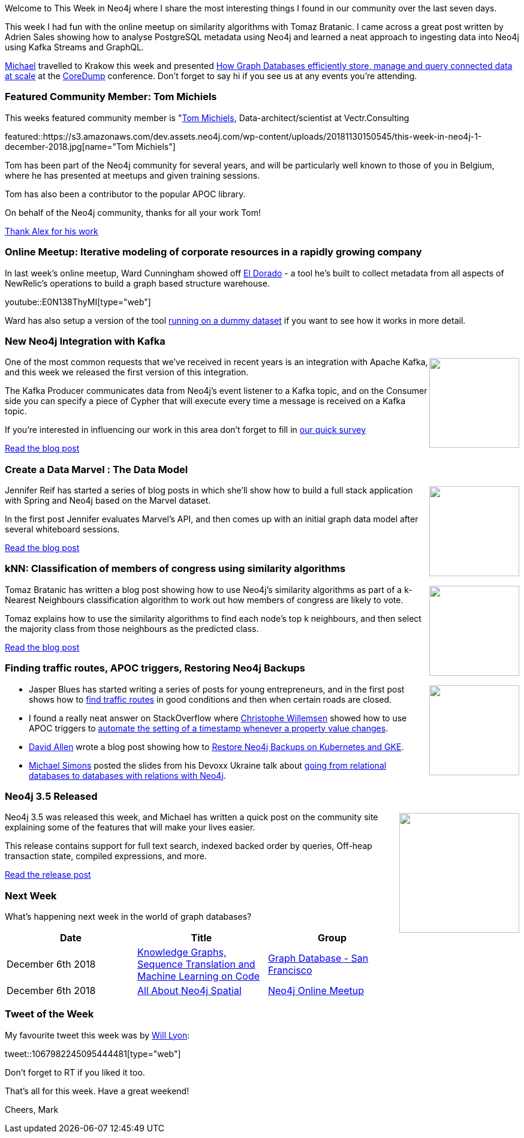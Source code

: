 ﻿:linkattrs:
:type: "web"

////
[Keywords/Tags:]
<insert-tags-here>


[Meta Description:]
Discover what's new in the Neo4j community for the week of 4 August 2018


[Primary Image File Name:]
this-week-neo4j-31-march-2018.jpg

[Primary Image Alt Text:]
Explore everything that's happening in the Neo4j community for the week of 9 June 2018

[Headline:]
This Week in Neo4j – Building a dating website, 

[Body copy:]
////

Welcome to This Week in Neo4j where I share the most interesting things I found in our community over the last seven days.

This week I had fun with the online meetup on similarity algorithms with Tomaz Bratanic. I came across a great post written by Adrien Sales showing how to analyse PostgreSQL metadata using Neo4j and learned a neat approach to ingesting data into Neo4j using Kafka Streams and GraphQL.

https://twitter.com/mesirii[Michael^] travelled to Krakow this week and presented https://www.slideshare.net/jexp/how-graph-databases-efficiently-store-manage-and-query-connected-data-at-scale[How Graph Databases efficiently store, manage and query connected data at scale^] at the http://coredump.events/2018/[CoreDump^] conference. Don't forget to say hi if you see us at any events you're attending. 

[[featured-community-member]]
=== Featured Community Member: Tom Michiels

This weeks featured community member is "https://twitter.com/_TomMichiels_"[Tom Michiels^], Data-architect/scientist at Vectr.Consulting


featured::https://s3.amazonaws.com/dev.assets.neo4j.com/wp-content/uploads/20181130150545/this-week-in-neo4j-1-december-2018.jpg[name="Tom Michiels"]

Tom has been part of the Neo4j community for several years, and will be particularly well known to those of you in Belgium, where he has presented at meetups and given training sessions. 

Tom  has also been a contributor to the popular APOC library.  

On behalf of the Neo4j community, thanks for all your work Tom!

link:https://community.neo4j.com/t/alex-babeanu-identity-solutions-architect/1859[Thank Alex for his work, role="medium button"]

[[features-1]]
=== Online Meetup: Iterative modeling of corporate resources in a rapidly growing company

In last week's online meetup, Ward Cunningham showed off https://github.com/newrelic/el-dorado-ui[El Dorado^]  - a tool he's built to collect metadata from all aspects of NewRelic's operations to build a graph based structure warehouse.


youtube::E0N138ThyMI[type={type}]

Ward has also setup a version of the tool http://home.c2.com:9292/schema_with_sources[running on a dummy dataset^] if you want to see how it works in more detail.  

[[features-2]]
=== New Neo4j Integration with Kafka 

++++
<div style="float:right; padding: 2px	">
<img src="https://s3.amazonaws.com/dev.assets.neo4j.com/wp-content/uploads/20181130043836/kafka-logo.png" width="150px"  />
</div>
++++

One of the most common requests that we've received in recent years is an integration with Apache Kafka, and this week we released the first version of this integration.

The Kafka Producer communicates data from Neo4j's event listener to a Kafka topic, and on the Consumer side you can specify a piece of Cypher that will execute every time a message is received on a Kafka topic. 

If you're interested in influencing our work in this area don't forget to fill in https://goo.gl/forms/VLwvqwsIvdfdm9fL2[our quick survey^]

link:https://medium.com/neo4j/a-new-neo4j-integration-with-apache-kafka-6099c14851d2[Read the blog post, role="medium button"]

[[features-3]]
=== Create a Data Marvel : The Data Model 

++++
<div style="float:right; padding: 2px	">
<img src="https://s3.amazonaws.com/dev.assets.neo4j.com/wp-content/uploads/20181130040917/0_eiGZjxjdTfNq4t9E.png" width="150px"  />
</div>
++++

Jennifer Reif has started a series of blog posts in which she'll show how to build a full stack application with Spring and Neo4j based on the Marvel dataset.

In the first post Jennifer evaluates Marvel's API, and then comes up with an initial graph data model after several whiteboard sessions. 

link:https://medium.com/neo4j/create-a-data-marvel-develop-a-full-stack-application-with-spring-and-neo4j-part-1-350f0f7e6609[Read the blog post, role="medium button"]

[[features-4]]
=== kNN: Classification of members of congress using similarity algorithms

++++
<div style="float:right; padding: 2px	">
<img src="https://s3.amazonaws.com/dev.assets.neo4j.com/wp-content/uploads/20181130041638/k-Nearest-Neighbors-algorithm.png" width="150px"  />
</div>
++++

Tomaz Bratanic has written a blog post showing how to use Neo4j's similarity algorithms as part of a k-Nearest Neighbours classification algorithm to work out how members of congress are likely to vote.

Tomaz explains how to use the similarity algorithms to find each node's top k neighbours, and then select the majority class from those neighbours as the predicted class.




link:https://tbgraph.wordpress.com/2018/11/25/knn-classification-using-similarity-algorithms-in-neo4j/[Read the blog post, role="medium button"]

[[articles-1]]
=== Finding traffic routes, APOC triggers, Restoring Neo4j Backups

++++
<div style="float:right; padding: 2px	">
<img src="https://s3.amazonaws.com/dev.assets.neo4j.com/wp-content/uploads/20181130045129/mNEeCZj.jpg" width="150px"  />
</div>
++++

* Jasper Blues has started writing a series of posts for young entrepreneurs, and in the first post shows how to https://liberation-data.com/saxeburg-series/2018/11/28/rock-n-roll-traffic-routing.html[find traffic routes^] in good conditions and then when certain roads are closed. 

* I found a really neat answer on StackOverflow where https://twitter.com/ikwattro/[Christophe Willemsen^] showed how to use APOC triggers to https://stackoverflow.com/questions/53496033/neo4j-detect-node-modification/53497361#53497361[automate the setting of a timestamp whenever a property value changes^].

* https://twitter.com/mdavidallen[David Allen^] wrote a blog post showing how to https://medium.com/google-cloud/how-to-restore-neo4j-backups-on-kubernetes-and-gke-6841aa1e3961[Restore Neo4j Backups on Kubernetes and GKE^].


* https://twitter.com/rotnroll666[Michael Simons^] posted the slides from his Devoxx Ukraine talk about https://speakerdeck.com/michaelsimons/going-from-relational-databases-to-databases-with-relations-with-neo4j-and-spring-data[going from relational databases to databases with relations with Neo4j^].

[[features-5]]
=== Neo4j 3.5 Released

++++
<div style="float:right; padding: 2px	">
<img src="https://s3.amazonaws.com/dev.assets.neo4j.com/wp-content/uploads/20181130041846/neo4j-3-5-graph-database-general-availability-release1.png" width="200px"  />
</div>
++++

Neo4j 3.5 was released this week, and Michael has written a quick post on the community site explaining some of the features that will make your lives easier. 

This release contains support for full text search, indexed backed order by queries, Off-heap transaction state, compiled expressions, and more.


link:https://community.neo4j.com/t/neo4j-3-5-ga-available-today/3478[Read the release post, role="medium button"]

=== Next Week

What’s happening next week in the world of graph databases?

[options="header"]
|=========================================================
|Date |Title | Group

| December 6th 2018 | https://www.meetup.com/graphdb-sf/events/256787603/[Knowledge Graphs, Sequence Translation and Machine Learning on Code^] | https://www.meetup.com/graphdb-sf/[Graph Database - San Francisco^]

| December 6th 2018 | https://www.meetup.com/Neo4j-Online-Meetup/events/256780176/[All About Neo4j Spatial^] | https://www.meetup.com/Neo4j-Online-Meetup/[Neo4j Online Meetup^]

|=========================================================


=== Tweet of the Week

My favourite tweet this week was by https://twitter.com/lyonwj/[Will Lyon^]:

tweet::1067982245095444481[type={type}]

Don't forget to RT if you liked it too. 

That’s all for this week. Have a great weekend!

Cheers, Mark

////

[features-5]
=== Neo4j Drivers 1.7 Released

++++
<div style="float:right; padding: 2px	">
<img src="https://s3.amazonaws.com/dev.assets.neo4j.com/wp-content/uploads/20181123073229/0-1.png" width="200px"  />
</div>
++++

text

link:https://medium.com/neo4j/new-features-in-1-7-neo4j-drivers-4bde893b1374[Read the blog post, role="medium button"]

* https://www.youtube.com/watch?v=bPM9hVorPSM - Harnessing the Power of Neo4j for Overhauling Legacy Systems at Adobe – David Fox

* https://community.neo4j.com/t/extracting-subgraph-into-json-format/3416/4

* https://blog.grandstack.io/graphql-api-configuration-with-neo4j-graphql-js-bf7a1331c793 

* https://medium.com/neo4j/cypher-query-optimisations-fe0539ce2e5c

* https://blog.bruggen.com/2018/11/working-with-icij-medical-devices.html 

* Our contributing researcher @0xkaywong shares her code for interactive network visualisation of addresses from @ICIJorg Offshore Leaks database   @neo4j #ddj #DataViz https://github.com/kay-wong/offshoreleaks-viz

* https://tbgraph.wordpress.com/2018/11/26/articlerank-algorithm-on-a-citation-network-in-neo4j/

* https://github.com/thobalose/neo4j-openstack-deploy 

* https://github.com/EnglishSid/GraphCommunityDetection 




* http://www.ibridge.be/?p=343 

* Amazing blog post by @CBVegter

He's explaining the Cypher Query Log Analyzer he built as a #Neo4j Desktop App

https://medium.com/neo4j/meet-the-query-log-analyzer-30b3eb4b1d6 

Stay tuned for part 2!

* https://medium.com/neo4j/new-features-in-1-7-neo4j-drivers-4bde893b1374






[[features-2]]
=== Designing a Movie Recommendation System

++++
<div style="float:right; padding: 2px	">
<img src="https://s3.amazonaws.com/dev.assets.neo4j.com/wp-content/uploads/20181031151347/Neo4j-SeriesEGraph.jpg" width="200px"  />
</div>
++++

Ali Yesilli has started writing a series of posts on designing a movie recommendation system using Neo4j.

In part 1 Ali…

In part 2...

Design a Movie Recommendation System with using Graph Database (neo4j) — part 1

Design a Movie Recommendation System with using Graph Database (neo4j) — part 2
https://medium.com/@yesilliali/design-a-movie-recommendation-system-with-using-graph-database-neo4j-part-2-911becda9027

link:https://medium.com/@yesilliali/design-a-movie-recommendation-system-with-using-graph-database-neo4j-part-1-2c4933f4da0a[Read the first blog post, role="medium button"]


[[articles-2]]
=== Blah



[[features-2]]
=== Design a Movie Recommendation System using Neo4j

++++
<div style="float:right; padding: 2px	">
<img src="https://s3.amazonaws.com/dev.assets.neo4j.com/wp-content/uploads/20181102093436/1_T_0vWUJ_bnCPvpj_uMNOrQ.png" width="150px"  />
</div>
++++



[[meetups]]

[[knowledge-base]]
=== How deletes work in Neo4j

++++
<div style="float:right; padding: 2px	">
<img src="https://s3.amazonaws.com/dev.assets.neo4j.com/wp-content/uploads/20180112025916/learn-2999580_640.jpg" width="120px"  />
</div>
++++

This week from the https://neo4j.com/developer/kb/[Neo4j Knowledge base^] we have …

https://neo4j.com/developer/kb/how-to-bulk-delete-dense-nodes/

[[features-2]]
=== How to Model Financial Risk with a Graph Database

<blah>

youtube::oALqiXDAYhc[type={type}]

<text>

[[features-3]]
=== On the podcast: Michael Simons

++++
<div style="float:right; padding: 2px	">
<img src="https://s3.amazonaws.com/dev.assets.neo4j.com/wp-content/uploads/20180525061943/logopodcast.jpg" width="150px"  />
</div>
++++

This week Rik interviewed <person>

link:http://blog.bruggen.com/2018/10/podcast-interview-with-michael-simons.html[Read the transcript, role="medium button"]

++++
<iframe width="100%" height="166" scrolling="no" frameborder="no" src="https://w.soundcloud.com/player/?url=https%3A//api.soundcloud.com/tracks/513003300&amp;color=44c13e"></iframe>
<br />
<br />
++++

NEXT WEEK:

[[features-3]]
=== On the podcast: Michael Simons

++++
<div style="float:right; padding: 2px	">
<img src="https://s3.amazonaws.com/dev.assets.neo4j.com/wp-content/uploads/20180525061943/logopodcast.jpg" width="150px"  />
</div>
++++

This week Rik interviewed <person>

link:http://blog.bruggen.com/2018/10/podcast-interview-with-michael-simons.html[Read the transcript, role="medium button"]

++++
<iframe width="100%" height="166" scrolling="no" frameborder="no" src="https://w.soundcloud.com/player/?url=https%3A//api.soundcloud.com/tracks/513003300&amp;color=44c13e"></iframe>
<br />
<br />
++++

https://info.michael-simons.eu/2018/09/25/validate-nested-transaction-settings-with-spring-and-spring-boot/
Validate nested Transaction settings with Spring and Spring Boot (applicable to JPA, Neo4j and others)




[[articles-2]]
=== Graph Theory & Predictive Modeling, Bookmarking in Graphileon, S3 -> Apache Spark -> Neo4j

* something


[[articles-1]]
=== Bolt Driver for Angular, Neo4j on CentOS, Heavyweight Boxing Graph

++++
<div style="float:right; padding: 2px	">
<img src="https://s3.amazonaws.com/dev.assets.neo4j.com/wp-content/uploads/20180824140701/1_FrTrTgWQ2AV37hG-DTNGdw.png" width="150px"  />
</div>
++++


[[features-2]]
=== ESCO in Neo4j

++++
<div style="float:right; padding: 2px	">
<img src="https://s3.amazonaws.com/dev.assets.neo4j.com/wp-content/uploads/20180824133502/Screen-Shot-2018-08-23-at-13.19.02.png" width="150px"  />
</div>
++++

abc

link:https://blog.bruggen.com/2018/08/esco-database-in-neo4j-skills.html[Read the blog post, role="medium button"]


[[new-community-site]]
=== New Neo4j Community Site & Forum

++++
<div style="float:right; padding: 2px	">
<img src="https://s3.amazonaws.com/dev.assets.neo4j.com/wp-content/uploads/20180824034430/download-8.jpeg" width="150px"  />
</div>
++++


[[articles-2]]
=== Building an asset tracker, Piping data into Neo4j, Querying with Neo4j OGM 

++++
<div style="float:right; padding: 2px	">
<img src="https://s3.amazonaws.com/dev.assets.neo4j.com/wp-content/uploads/20180817013819/1_FrQIV8ZCfq65YHMjWdKQJg.jpeg" width="150px"  />
</div>
++++

*abc



[[features-3]]
=== Loading Graph Data for An Object Graph Mapper or GraphQL

++++
<div style="float:right; padding: 2px	">
<img src="https://s3.amazonaws.com/dev.assets.neo4j.com/wp-content/uploads/20180817012612/1_8fXDuFXn0BDok6_gA7EtTg.jpeg" width="150px"  />
</div>
++++

abc

link:https://medium.com/neo4j/loading-graph-data-for-an-object-graph-mapper-or-graphql-5103b1a8b66e[Read the blog post, role="medium button"]




Lju takes us through a worked example of a person working in a organisation with a complex hierarchy, and shows how we can use a graph to determine what resources the person should have access to. Lju finishes the talk by going through some case studies of Neo4j customers who are using graphs to solve these types of problems.

* https://neo4j.com/blog/congratulations-cerved-larus-big-data-analytics-award-digital360/
Congrats to Cerved and LARUS for Winning the Big Data Analytics Award from Digital360

* https://github.com/ezrac/POLAR/blob/master/README.md



[[behance-adobe]]
=== Moving Adobe Behance's activity feed from Cassandra -> Neo4j

++++
<div style="float:right; padding: 2px	">
<img src="https://s3.amazonaws.com/dev.assets.neo4j.com/wp-content/uploads/20180720064210/belogo-social-posts-default.png" width="100px"  />
</div>
++++

….

link:http://www.odbms.org/blog/2018/07/on-using-graph-database-technology-at-behance-interview-with-david-fox[Read the full interview, role="medium button"]

=== Neo4j Launches Commercial Kubernetes Application on GCP Marketplace

++++
<div style="float:right; padding: 2px	">
<img src="https://s3.amazonaws.com/dev.assets.neo4j.com/wp-content/uploads/20180720053438/apple-icon.png" width="100px"  />
</div>
++++

….

[[online-meetup]]
=== Online Meetup: Meta-exp

youtube::6aBsPquK-kg[type={type}]

[[golang]]
=== First alpha of Go Neo4j driver

++++
<div style="float:right; padding: 2px	">
<img src="https://s3.amazonaws.com/dev.assets.neo4j.com/wp-content/uploads/20180720072418/1__XgWKTM2vRHQrRUlaMMZCw.jpeg" width="100px"  />
</div>
++++

meta exp


youtube::6aBsPquK-kg[type={type}]

link:https://medium.com/neo4j/neo4j-drivers-are-go-9697baf4d116[Learn about the Neo4j Go Driver, role="medium button"]

[[apoc-series]]
=== Creating Nodes and Relationships Dynamically with APOC 

Creating nodes and relationships with Cypher is really straightforward. It only gets tricky when you have labels, relationship-types or property-keys that are driven by data and dynamic.

youtube::KsAb8QHClNg[type={type}]

The Cypher planner only works with static tokens and in this video https://twitter.com/mesirii[Michael^] shows how APOC procedures come to the rescue here for creating, merging and updating nodes and relationships with dynamic data coming from user provided strings or lists.

link:https://www.youtube.com/watch?v=V1DTBjetIfk&list=PL9Hl4pk2FsvXEww23lDX_owoKoqqBQpdq&index=1[Watch the whole APOC series, role="medium button"]

[[apoc-youtube]]
=== APOC YouTube Series: Load JSON, Load JDBC, Bulk loading data

++++
<div style="float:right; padding: 2px	">
<img src="https://s3.amazonaws.com/dev.assets.neo4j.com/wp-content/uploads/20180629061434/apoc-neo4j-user-defined-procedures1.gif" width="120px"  />
</div>
++++

This week https://twitter.com/mesirii[Michael^] released 4 more videos in the Neo4j APOC YouTube series:

* https://www.youtube.com/watch?v=yEN6TCL8WGk&list=PL9Hl4pk2FsvXEww23lDX_owoKoqqBQpdq&index=4&t=0s[Exploring Neo4j Database Metadata in APOC (#3)^]

* https://www.youtube.com/watch?v=M1P1IlQdb5M&list=PL9Hl4pk2FsvXEww23lDX_owoKoqqBQpdq&index=4[Loading Data from JSON Web APIs into Neo4j with apoc.load.json (#4)^]

* https://www.youtube.com/watch?v=e8UfOHJngQA&index=5&list=PL9Hl4pk2FsvXEww23lDX_owoKoqqBQpdq[Load Data from Relational DBs with JDBC and APOC (#5)^]

* https://www.youtube.com/watch?v=t1Nr5C5TAYs&index=6&list=PL9Hl4pk2FsvXEww23lDX_owoKoqqBQpdq[Efficiently Updating and Inserting Data With apoc.periodic.iterate (#6)^] 

You can find a list of all the videos so far in https://www.youtube.com/playlist?list=PL9Hl4pk2FsvXEww23lDX_owoKoqqBQpdq[the Neo4j APOC Utility Library HowTo Series playlist^].

[[european-roads-google-analytics-tibco-spitfire]]
=== European road graph, Google Analytics -> Neo4j, TIBCO Spitfire

++++
<div style="float:right; padding: 2px	">
<img src="https://s3.amazonaws.com/dev.assets.neo4j.com/wp-content/uploads/20180713060902/A%CC%8ArhusE3-A101968.07.27.jpg" width="100px"  />
</div>
++++

[[ml-models]]
=== Graphs and ML: Remembering Models

++++
<div style="float:right; padding: 2px	">
<img src="https://s3.amazonaws.com/dev.assets.neo4j.com/wp-content/uploads/20180713072117/1_c-wlReFlN_WRaz9KS9yRxA.jpeg" width="150px"  />
</div>
++++

Last week https://twitter.com/ML_auren[Lauren^] wrote an article explaining the linear regression procedures she added for Neo4j, and this week she's https://medium.com/neo4j/a-developers-look-ml-models-in-neo4j-7d4cbacb320c[written an article^] explaining some of the internals.

Lauren explains her design decisions and looks at the advantages and disadvantages of different approaches. Lauren and https://twitter.com/mdavidallen[David Allen^] also have https://twitter.com/ML_auren/status/1017522612316983296[an interesting discussion on twitter^] about using Neo4j as a master data solution for machine learning systems.


////
